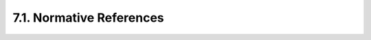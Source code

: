 7.1.  Normative References
---------------------------------

.. glossary::

   [RFC2119]  
              Bradner, S., "Key words for use in RFCs to Indicate
              Requirement Levels", BCP 14, RFC 2119, March 1997.

   [RFC5226]  
              Narten, T. and H. Alvestrand, "Guidelines for Writing an
              IANA Considerations Section in RFCs", BCP 26, RFC 5226,
              May 2008.

   [RFC5246]  
              Dierks, T. and E. Rescorla, "The Transport Layer Security
              (TLS) Protocol Version 1.2", RFC 5246, August 2008.

   [RFC6749]  
              Hardt, D., "The OAuth 2.0 Authorization Framework",
              RFC 6749, October 2012.
